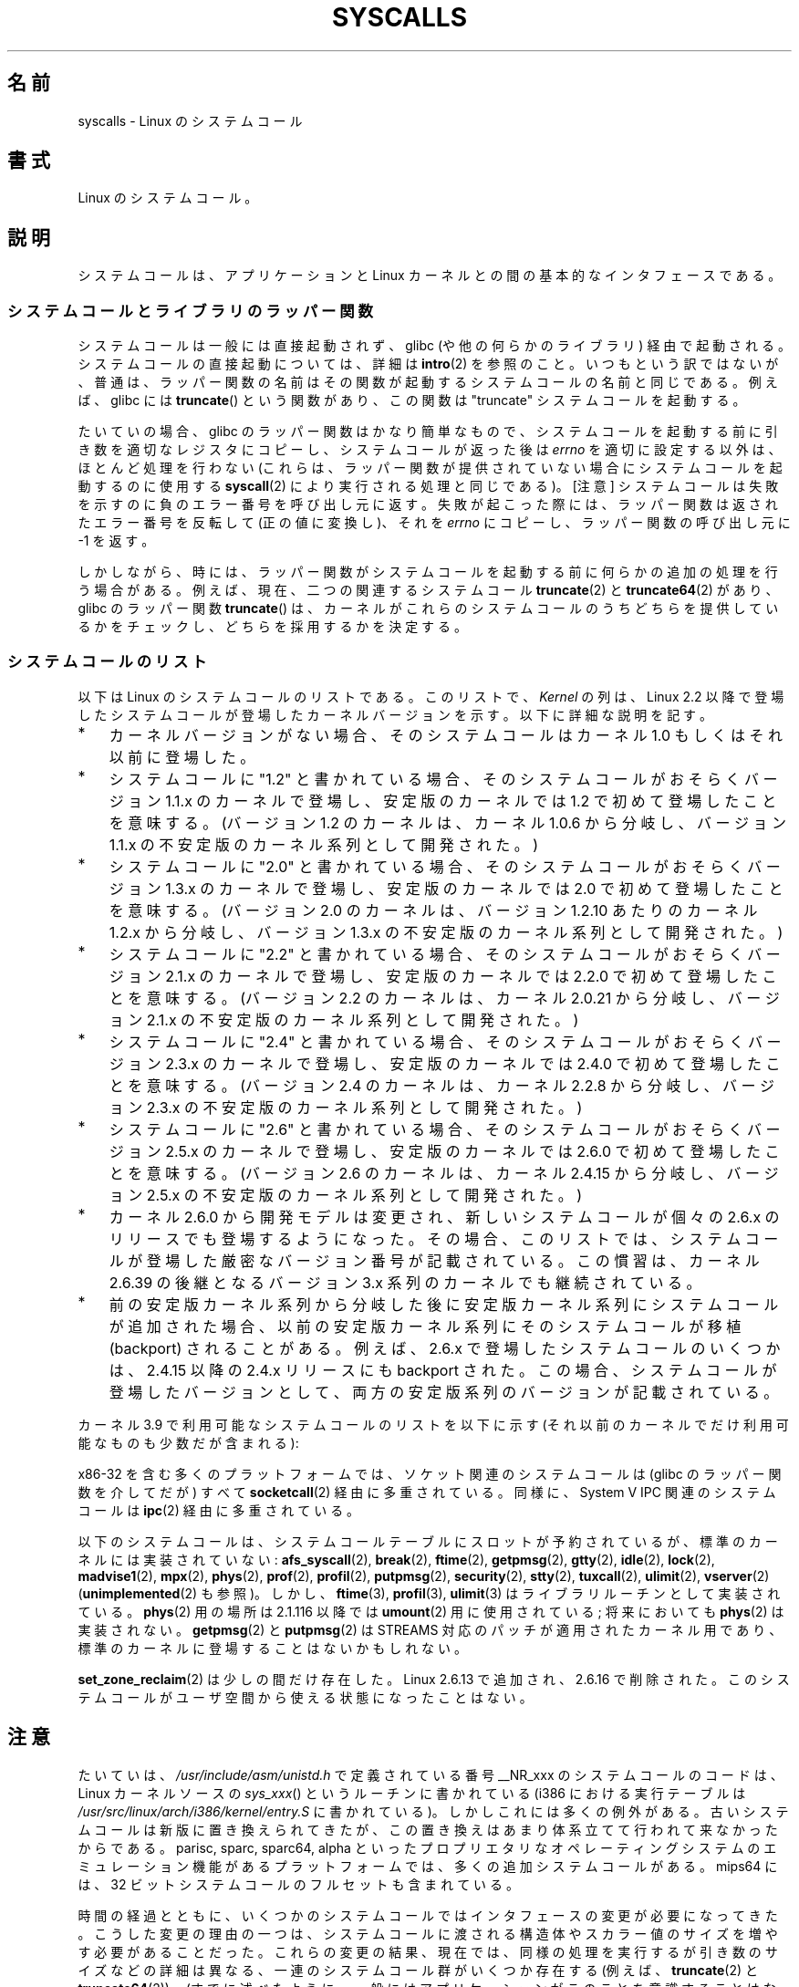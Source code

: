.\" Copyright (C) 2007 Michael Kerrisk <mtk.manpages@gmail.com>
.\" with some input from Stepan Kasal <kasal@ucw.cz>
.\"
.\" Some content retained from an earlier version of this page:
.\" Copyright (C) 1998 Andries Brouwer (aeb@cwi.nl)
.\" Modifications for 2.2 and 2.4 Copyright (C) 2002 Ian Redfern
.\" <redferni@logica.com>
.\"
.\" %%%LICENSE_START(VERBATIM)
.\" Permission is granted to make and distribute verbatim copies of this
.\" manual provided the copyright notice and this permission notice are
.\" preserved on all copies.
.\"
.\" Permission is granted to copy and distribute modified versions of this
.\" manual under the conditions for verbatim copying, provided that the
.\" entire resulting derived work is distributed under the terms of a
.\" permission notice identical to this one.
.\"
.\" Since the Linux kernel and libraries are constantly changing, this
.\" manual page may be incorrect or out-of-date.  The author(s) assume no
.\" responsibility for errors or omissions, or for damages resulting from
.\" the use of the information contained herein.  The author(s) may not
.\" have taken the same level of care in the production of this manual,
.\" which is licensed free of charge, as they might when working
.\" professionally.
.\"
.\" Formatted or processed versions of this manual, if unaccompanied by
.\" the source, must acknowledge the copyright and authors of this work.
.\" %%%LICENSE_END
.\"
.\"*******************************************************************
.\"
.\" This file was generated with po4a. Translate the source file.
.\"
.\"*******************************************************************
.\"
.\" Japanese Version Copyright (c) 1998 HANATAKA Shinya
.\"         all rights reserved.
.\" Translated 1998-07-22, HANATAKA Shinya <hanataka@abyss.rim.or.jp>
.\" Updated 2003-02-06, Kentaro Shirakata <argrath@ub32.org>
.\" Modified 2005-04-05, Akihiro MOTOKI <amotoki@dd.iij4u.or.jp>
.\" Updated 2007-09-08, Akihiro MOTOKI <amotoki@dd.iij4u.or.jp>, LDP v2.64
.\" Updated 2008-11-09, Akihiro MOTOKI <amotoki@dd.iij4u.or.jp>, LDP v3.13
.\" Updated 2012-04-30, Akihiro MOTOKI <amotoki@gmail.com>
.\" Updated 2012-05-29, Akihiro MOTOKI <amotoki@gmail.com>
.\" Updated 2013-05-01, Akihiro MOTOKI <amotoki@gmail.com>
.\"
.TH SYSCALLS 2 2013\-04\-17 Linux "Linux Programmer's Manual"
.SH 名前
syscalls \- Linux のシステムコール
.SH 書式
Linux のシステムコール。
.SH 説明
システムコールは、アプリケーションと Linux カーネルとの間の 基本的なインタフェースである。
.SS システムコールとライブラリのラッパー関数
システムコールは一般には直接起動されず、 glibc (や他の何らかのライブラリ)  経由で起動される。 システムコールの直接起動については、詳細は
\fBintro\fP(2)  を参照のこと。 いつもという訳ではないが、普通は、ラッパー関数の名前はその関数が起動する システムコールの名前と同じである。
例えば、glibc には \fBtruncate\fP()  という関数があり、この関数は "truncate" システムコールを起動する。

たいていの場合、glibc のラッパー関数はかなり簡単なもので、 システムコールを起動する前に引き数を適切なレジスタにコピーし、
システムコールが返った後は \fIerrno\fP を適切に設定する以外は、ほとんど処理を行わない (これらは、ラッパー関数が提供されていない場合に
システムコールを起動するのに使用する \fBsyscall\fP(2)  により実行される処理と同じである)。 [注意]
システムコールは失敗を示すのに負のエラー番号を呼び出し元に返す。 失敗が起こった際には、ラッパー関数は返されたエラー番号を反転して
(正の値に変換し)、それを \fIerrno\fP にコピーし、ラッパー関数の呼び出し元に \-1 を返す。

しかしながら、時には、ラッパー関数がシステムコールを起動する前に 何らかの追加の処理を行う場合がある。 例えば、現在、 二つの関連するシステムコール
\fBtruncate\fP(2)  と \fBtruncate64\fP(2)  があり、glibc のラッパー関数 \fBtruncate\fP()
は、カーネルがこれらのシステムコールのうちどちらを提供しているかをチェックし、 どちらを採用するかを決定する。
.SS システムコールのリスト
以下は Linux のシステムコールのリストである。 このリストで、 \fIKernel\fP の列は、Linux 2.2 以降で登場したシステムコールが
登場したカーネルバージョンを示す。 以下に詳細な説明を記す。
.IP * 3
カーネルバージョンがない場合、そのシステムコールは カーネル 1.0 もしくはそれ以前に登場した。
.IP *
システムコールに "1.2" と書かれている場合、 そのシステムコールがおそらくバージョン 1.1.x のカーネルで登場し、 安定版のカーネルでは
1.2 で初めて登場したことを意味する。 (バージョン 1.2 のカーネルは、カーネル 1.0.6 から分岐し、 バージョン 1.1.x
の不安定版のカーネル系列として開発された。)
.IP *
.\" Was kernel 2.0 started from a branch of 1.2.10?
.\" At least from the timestamps of the tarballs of
.\" of 1.2.10 and 1.3.0, that's how it looks, but in
.\" fact the diff doesn't seem very clear, the
.\" 1.3.0 .tar.bz is much bigger (2.0 MB) than the
.\" 1.2.10 .tar.bz2 (1.8 MB), and AEB points out the
.\" timestamps of some files in 1.3.0 seem to be older
.\" than those in 1.2.10.  All of this suggests
.\" that there might not have been a clean branch point.
システムコールに "2.0" と書かれている場合、 そのシステムコールがおそらくバージョン 1.3.x のカーネルで登場し、 安定版のカーネルでは
2.0 で初めて登場したことを意味する。 (バージョン 2.0 のカーネルは、バージョン 1.2.10 あたりのカーネル 1.2.x
から分岐し、バージョン 1.3.x の不安定版のカーネル系列として開発された。)
.IP *
システムコールに "2.2" と書かれている場合、 そのシステムコールがおそらくバージョン 2.1.x のカーネルで登場し、 安定版のカーネルでは
2.2.0 で初めて登場したことを意味する。 (バージョン 2.2 のカーネルは、カーネル 2.0.21 から分岐し、 バージョン 2.1.x
の不安定版のカーネル系列として開発された。)
.IP *
システムコールに "2.4" と書かれている場合、 そのシステムコールがおそらくバージョン 2.3.x のカーネルで登場し、 安定版のカーネルでは
2.4.0 で初めて登場したことを意味する。 (バージョン 2.4 のカーネルは、カーネル 2.2.8 から分岐し、 バージョン 2.3.x
の不安定版のカーネル系列として開発された。)
.IP *
システムコールに "2.6" と書かれている場合、 そのシステムコールがおそらくバージョン 2.5.x のカーネルで登場し、 安定版のカーネルでは
2.6.0 で初めて登場したことを意味する。 (バージョン 2.6 のカーネルは、カーネル 2.4.15 から分岐し、 バージョン 2.5.x
の不安定版のカーネル系列として開発された。)
.IP *
カーネル 2.6.0 から開発モデルは変更され、新しいシステムコールが
個々の 2.6.x のリリースでも登場するようになった。
その場合、このリストでは、システムコールが登場した
厳密なバージョン番号が記載されている。この慣習は、カーネル 2.6.39 の
後継となるバージョン 3.x 系列のカーネルでも継続されている。
.IP *
前の安定版カーネル系列から分岐した後に安定版カーネル系列にシステムコール が追加された場合、以前の安定版カーネル系列にそのシステムコールが 移植
(backport) されることがある。 例えば、2.6.x で登場したシステムコールのいくつかは、 2.4.15 以降の 2.4.x リリースにも
backport された。 この場合、システムコールが登場したバージョンとして、 両方の安定版系列のバージョンが記載されている。
.PP
.\"
.\" Looking at scripts/checksyscalls.sh in the kernel source is
.\" instructive about x86 specifics.
.\"
カーネル 3.9 で利用可能なシステムコールのリストを以下に示す
(それ以前のカーネルでだけ利用可能なものも少数だが含まれる):
.ad l
.TS
l l l
---
l l l.
\fBSystem call\fP	\fBKernel\fP	\fBNotes\fP

\fB_llseek\fP(2)	1.2
\fB_newselect\fP(2)	2.0
\fB_sysctl\fP(2)	2.0
\fBaccept\fP(2)	2.0	\fBsocketcall\fP(2) の「注意」の節を参照
\fBaccept4\fP(2)	2.6.28
\fBaccess\fP(2)	1.0
\fBacct\fP(2)	1.0
\fBadd_key\fP(2)	2.6.11
\fBadjtimex\fP(2)	1.0
\fBalarm\fP(2)	1.0
\fBalloc_hugepages\fP(2)	2.5.36	2.5.44 で削除
\fBbdflush\fP(2)	1.2	T{
2.6 以降では非推奨
.br
(何もしない)
T}
\fBbind\fP(2)	2.0	\fBsocketcall\fP(2) の「注意」の節を参照
\fBbrk\fP(2)	1.0
\fBcacheflush\fP(2)	1.2	x86 にはない
\fBcapget\fP(2)	2.2
\fBcapset\fP(2)	2.2
\fBchdir\fP(2)	1.0
\fBchmod\fP(2)	1.0
\fBchown\fP(2)	2.2	T{
バージョン毎の詳細は
.br
\fBchown\fP(2) を参照。
T}
\fBchown32\fP(2)	2.4
\fBchroot\fP(2)	1.0
\fBclock_adjtime\fP(2)	2.6.39
\fBclock_getres\fP(2)	2.6
\fBclock_gettime\fP(2)	2.6
\fBclock_nanosleep\fP(2)	2.6
\fBclock_settime\fP(2)	2.6
\fBclone\fP(2)	1.0
\fBclose\fP(2)	1.0
\fBconnect\fP(2)	2.0	\fBsocketcall\fP(2) の「注意」の節を参照
\fBcreat\fP(2)	1.0
\fBcreate_module\fP(2)		2.6 で削除
\fBdelete_module\fP(2)	1.0
\fBdup\fP(2)	1.0
\fBdup2\fP(2)	1.0
\fBdup3\fP(2)	2.6.27
\fBepoll_create\fP(2)	2.6
\fBepoll_create1\fP(2)	2.6.27
\fBepoll_ctl\fP(2)	2.6
\fBepoll_pwait\fP(2)	2.6.19
\fBepoll_wait\fP(2)	2.6
\fBeventfd\fP(2)	2.6.22
\fBeventfd2\fP(2)	2.6.27
\fBexecve\fP(2)	1.0
\fBexit\fP(2)	1.0
\fBexit_group\fP(2)	2.6
\fBfaccessat\fP(2)	2.6.16
\fBfadvise64\fP(2)	2.6
.\" Implements \fBposix_fadvise\fP(2)
\fBfadvise64_64\fP(2)	2.6
\fBfallocate\fP(2)	2.6.23
\fBfanotify_init\fP(2)	2.6.37
\fBfanotify_mark\fP(2)	2.6.37
.\" The fanotify calls were added in Linux 2.6.36,
.\" but disabled while the API was finalized.
\fBfchdir\fP(2)	1.0
\fBfchmod\fP(2)	1.0
\fBfchmodat\fP(2)	2.6.16
\fBfchown\fP(2)	1.0
\fBfchown32\fP(2)	2.4
\fBfchownat\fP(2)	2.6.16
\fBfcntl\fP(2)	1.0
\fBfcntl64\fP(2)	2.4
\fBfdatasync\fP(2)	2.0
\fBfgetxattr\fP(2)	2.6; 2.4.18
\fBfinit_module\fP(2)	3.8
\fBflistxattr\fP(2)	2.6; 2.4.18
\fBflock\fP(2)	2.0
\fBfork\fP(2)	1.0
\fBfree_hugepages\fP(2)	2.5.36	2.5.44 で削除
\fBfremovexattr\fP(2)	2.6; 2.4.18
\fBfsetxattr\fP(2)	2.6; 2.4.18
\fBfstat\fP(2)	1.0
\fBfstat64\fP(2)	2.4
\fBfstatat64\fP(2)	2.6.16
\fBfstatfs\fP(2)	1.0
\fBfstatfs64\fP(2)	2.6
\fBfsync\fP(2)	1.0	1.0
\fBftruncate\fP(2)	1.0
\fBftruncate64\fP(2)	2.4
\fBfutex\fP(2)	2.6
\fBfutimesat\fP(2)	2.6.16
\fBget_kernel_syms\fP(2)		2.6 で削除
\fBget_mempolicy\fP(2)	2.6.6
\fBget_robust_list\fP(2)	2.6.17
\fBget_thread_area\fP(2)	2.6
\fBgetcpu\fP(2)	2.6.19
\fBgetcwd\fP(2)	2.2
\fBgetdents\fP(2)	2.0
\fBgetdents64\fP(2)	2.4
\fBgetegid\fP(2)	1.0
\fBgetegid32\fP(2)	2.4
\fBgeteuid\fP(2)	1.0
\fBgeteuid32\fP(2)	2.4
\fBgetgid\fP(2)	1.0
\fBgetgid32\fP(2)	2.4
\fBgetgroups\fP(2)	1.0
\fBgetgroups32\fP(2)	2.4
\fBgetitimer\fP(2)	1.0
\fBgetpeername\fP(2)	2.0	\fBsocketcall\fP(2) の「注意」の節を参照
\fBgetpagesize\fP(2)	2.0	x86 にはない
\fBgetpgid\fP(2)	1.0
\fBgetpgrp\fP(2)	1.0
\fBgetpid\fP(2)	1.0
\fBgetppid\fP(2)	1.0
\fBgetpriority\fP(2)	1.0
\fBgetresgid\fP(2)	2.2
\fBgetresgid32\fP(2)	2.4
\fBgetresuid\fP(2)	2.2
\fBgetresuid32\fP(2)	2.4
\fBgetrlimit\fP(2)	1.0
\fBgetrusage\fP(2)	1.0
\fBgetsid\fP(2)	2.0
\fBgetsockname\fP(2)	2.0	\fBsocketcall\fP(2) の「注意」の節を参照
\fBgetsockopt\fP(2)	2.0	\fBsocketcall\fP(2) の「注意」の節を参照
\fBgettid\fP(2)	2.4.11
\fBgettimeofday\fP(2)	1.0
\fBgetuid\fP(2)	1.0
\fBgetuid32\fP(2)	2.4
.\" \fBgetunwind\fP(2)	2.4.8	ia64; DEPRECATED
\fBgetxattr\fP(2)	2.6; 2.4.18
\fBinit_module\fP(2)	1.0
\fBinotify_add_watch\fP(2)	2.6.13
\fBinotify_init\fP(2)	2.6.13
\fBinotify_init1\fP(2)	2.6.27
\fBinotify_rm_watch\fP(2)	2.6.13
\fBio_cancel\fP(2)	2.6
\fBio_destroy\fP(2)	2.6
\fBio_getevents\fP(2)	2.6
\fBio_setup\fP(2)	2.6
\fBio_submit\fP(2)	2.6
\fBioctl\fP(2)	1.0
\fBioperm\fP(2)	1.0
\fBiopl\fP(2)	1.0
\fBioprio_get\fP(2)	2.6.13
\fBioprio_set\fP(2)	2.6.13
\fBipc\fP(2)	1.0
.\" Implements System V IPC calls
\fBkcmp\fP(2)	3.5
\fBkern_features\fP(2)	3.7	Sparc64
\fBkexec_load\fP(2)	2.6.13
.\" The entry in the syscall table was reserved starting in 2.6.7
.\" Was named sys_kexec_load() from 2.6.7 to 2.6.16
\fBkeyctl\fP(2)	2.6.11
\fBkill\fP(2)	1.0
\fBlchown\fP(2)	1.0	T{
バージョン毎の詳細は
.br
\fBchown\fP(2) を参照。
T}
\fBlchown32\fP(2)	2.4
\fBlgetxattr\fP(2)	2.6; 2.4.18
\fBlink\fP(2)	1.0
\fBlinkat\fP(2)	2.6.16
\fBlisten\fP(2)	2.0	\fBsocketcall\fP(2) の「注意」の節を参照
\fBlistxattr\fP(2)	2.6; 2.4.18
\fBllistxattr\fP(2)	2.6; 2.4.18
\fBlookup_dcookie\fP(2)	2.6
\fBlremovexattr\fP(2)	2.6; 2.4.18
\fBlseek\fP(2)	1.0
\fBlsetxattr\fP(2)	2.6; 2.4.18
\fBlstat\fP(2)	1.0
\fBlstat64\fP(2)	2.4
\fBmadvise\fP(2)	2.4
\fBmadvise1\fP(2)	2.4
\fBmbind\fP(2)	2.6.6
.\" \fBmemory_ordering\fP(2)	???	Sparc64
\fBmigrate_pages\fP(2)	2.6.16
\fBmincore\fP(2)	2.4
\fBmkdir\fP(2)	1.0
\fBmkdirat\fP(2)	2.6.16
\fBmknod\fP(2)	1.0
\fBmknodat\fP(2)	2.6.16
\fBmlock\fP(2)	2.0
\fBmlockall\fP(2)	2.0
\fBmmap\fP(2)	1.0
\fBmmap2\fP(2)	2.4
\fBmodify_ldt\fP(2)	1.0
\fBmount\fP(2)	1.0
\fBmove_pages\fP(2)	2.6.18
\fBmprotect\fP(2)	1.0
\fBmq_getsetattr\fP(2)	2.6.6
.\" Implements \fBmq_getattr\fP(3) and \fBmq_setattr\fP(3)
\fBmq_notify\fP(2)	2.6.6
\fBmq_open\fP(2)	2.6.6
\fBmq_timedreceive\fP(2)	2.6.6
\fBmq_timedsend\fP(2)	2.6.6
\fBmq_unlink\fP(2)	2.6.6
\fBmremap\fP(2)	2.0
\fBmsgctl\fP(2)	2.0	\fBipc\fP(2) の「注意」の節を参照
\fBmsgget\fP(2)	2.0	\fBipc\fP(2) の「注意」の節を参照
\fBmsgrcv\fP(2)	2.0	\fBipc\fP(2) の「注意」の節を参照
\fBmsgsnd\fP(2)	2.0	\fBipc\fP(2) の「注意」の節を参照
\fBmsync\fP(2)	2.0
.\" \fBmultiplexer\fP(2)	??	__NR_multiplexer reserved on
.\"		PowerPC, but unimplemented?
\fBmunlock\fP(2)	2.0
\fBmunlockall\fP(2)	2.0
\fBmunmap\fP(2)	1.0
\fBname_to_handle_at\fP(2)	2.6.39
\fBnanosleep\fP(2)	2.0
\fBnfsservctl\fP(2)	2.2	3.1 で削除
\fBnice\fP(2)	1.0
\fBoldfstat\fP(2)	1.0
\fBoldlstat\fP(2)	1.0
\fBoldolduname\fP(2)	1.0
\fBoldstat\fP(2)	1.0
\fBolduname\fP(2)	1.0
\fBopen\fP(2)	1.0
\fBopen_by_handle_at\fP(2)	2.6.39
\fBopenat\fP(2)	2.6.16
\fBpause\fP(2)	1.0
\fBpciconfig_iobase\fP(2)	2.2.15; 2.4	x86 にはない
.\" Alpha, PowerPC, ARM; not x86
\fBpciconfig_read\fP(2)	2.0.26; 2.2	x86 にはない
.\" , PowerPC, ARM; not x86
\fBpciconfig_write\fP(2)	2.0.26; 2.2	x86 にはない
.\" , PowerPC, ARM; not x86
\fBperf_event_open\fP(2)	2.6.31	T{
2.6.31 では perf_counter_open() という
.br
名前であった; 2.6.32 で名称変更
T}
\fBpersonality\fP(2)	1.2
\fBperfctr\fP(2)	2.2	Sparc; 2.6.34 で削除
.\"	commit c7d5a0050773e98d1094eaa9f2a1a793fafac300 removed perfctr()
\fBperfmonctl\fP(2)	2.4	ia64
\fBpipe\fP(2)	1.0
\fBpipe2\fP(2)	2.6.27
\fBpivot_root\fP(2)	2.4
\fBpoll\fP(2)	2.0.36; 2.2
\fBppc_rtas\fP(2)		PowerPC のみ
\fBppoll\fP(2)	2.6.16
\fBprctl\fP(2)	2.2
\fBpread64\fP(2)		T{
2.2 で "pread" として追加;
.br
2.6 で "pread64" に名称変更
T}
\fBpreadv\fP(2)	2.6.30
\fBprlimit\fP(2)	2.6.36
\fBprocess_vm_readv\fP(2)	3.2
\fBprocess_vm_writev\fP(2)	3.2
\fBpselect6\fP(2)	2.6.16
.\" Implements \fBpselect\fP(2)
\fBptrace\fP(2)	1.0
\fBpwrite64\fP(2)		T{
2.2 で "pwrite" として追加;
.br
2.6 で "pwrite64" に名称変更
T}
\fBpwritev\fP(2)	2.6.30
\fBquery_module\fP(2)	2.2	2.6 で削除
\fBquotactl\fP(2)	1.0
\fBread\fP(2)	1.0
\fBreadahead\fP(2)	2.4.13
\fBreaddir\fP(2)	1.0
.\" Supersedes \fBgetdents\fP(2)
\fBreadlink\fP(2)	1.0
\fBreadlinkat\fP(2)	2.6.16
\fBreadv\fP(2)	2.0
\fBreboot\fP(2)	1.0
\fBrecv\fP(2)	2.0	\fBsocketcall\fP(2) の「注意」の節を参照
\fBrecvfrom\fP(2)	2.0	\fBsocketcall\fP(2) の「注意」の節を参照
\fBrecvmsg\fP(2)	2.0	\fBsocketcall\fP(2) の「注意」の節を参照
\fBrecvmmsg\fP(2)	2.6.33
\fBremap_file_pages\fP(2)	2.6
\fBremovexattr\fP(2)	2.6; 2.4.18
\fBrename\fP(2)	1.0
\fBrenameat\fP(2)	2.6.16
\fBrequest_key\fP(2)	2.6.11
\fBrestart_syscall\fP(2)	2.6
\fBrmdir\fP(2)	1.0
\fBrt_sigaction\fP(2)	2.2
\fBrt_sigpending\fP(2)	2.2
\fBrt_sigprocmask\fP(2)	2.2
\fBrt_sigqueueinfo\fP(2)	2.2
\fBrt_sigreturn\fP(2)	2.2
\fBrt_sigsuspend\fP(2)	2.2
\fBrt_sigtimedwait\fP(2)	2.2
\fBrt_tgsigqueueinfo\fP(2)	2.6.31
\fBs390_runtime_instr\fP(2)	3.7	s390 のみ
\fBsched_get_priority_max\fP(2)	2.0
\fBsched_get_priority_min\fP(2)	2.0
\fBsched_getaffinity\fP(2)	2.6
\fBsched_getparam\fP(2)	2.0
\fBsched_getscheduler\fP(2)	2.0
\fBsched_rr_get_interval\fP(2)	2.0
\fBsched_setaffinity\fP(2)	2.6
\fBsched_setparam\fP(2)	2.0
\fBsched_setscheduler\fP(2)	2.0
\fBsched_yield\fP(2)	2.0
\fBselect\fP(2)	1.0
\fBsemctl\fP(2)	2.0	\fBipc\fP(2) の「注意」の節を参照
\fBsemget\fP(2)	2.0	\fBipc\fP(2) の「注意」の節を参照
\fBsemop\fP(2)	2.0	\fBipc\fP(2) の「注意」の節を参照
\fBsemtimedop\fP(2)	2.6; 2.4.22
\fBsend\fP(2)	2.0	\fBsocketcall\fP(2) の「注意」の節を参照
\fBsendfile\fP(2)	2.2
\fBsendfile64\fP(2)	2.6; 2.4.19
\fBsendmmsg\fP(2)	3.0
\fBsendmsg\fP(2)	2.0	\fBsocketcall\fP(2) の「注意」の節を参照
\fBsendto\fP(2)	2.0	\fBsocketcall\fP(2) の「注意」の節を参照
\fBset_mempolicy\fP(2)	2.6.6
\fBset_robust_list\fP(2)	2.6.17
\fBset_thread_area\fP(2)	2.6
\fBset_tid_address\fP(2)	2.6
.\" See http://lkml.org/lkml/2005/8/1/83
.\" "[PATCH] remove sys_set_zone_reclaim()"
\fBsetdomainname\fP(2)	1.0
\fBsetfsgid\fP(2)	1.2
\fBsetfsgid32\fP(2)	2.4
\fBsetfsuid\fP(2)	1.2
\fBsetfsuid32\fP(2)	2.4
\fBsetgid\fP(2)	1.0
\fBsetgid32\fP(2)	2.4
\fBsetgroups\fP(2)	1.0
\fBsetgroups32\fP(2)	2.4
\fBsethostname\fP(2)	1.0
\fBsetitimer\fP(2)	1.0
\fBsetns\fP(2)	3.0
\fBsetpgid\fP(2)	1.0
\fBsetpriority\fP(2)	1.0
\fBsetregid\fP(2)	1.0
\fBsetregid32\fP(2)	2.4
\fBsetresgid\fP(2)	2.2
\fBsetresgid32\fP(2)	2.4
\fBsetresuid\fP(2)	2.2
\fBsetresuid32\fP(2)	2.4
\fBsetreuid\fP(2)	1.0
\fBsetreuid32\fP(2)	2.4
\fBsetrlimit\fP(2)	1.0
\fBsetsid\fP(2)	1.0
\fBsetsockopt\fP(2)	2.0	\fBsocketcall\fP(2) の「注意」の節を参照
\fBsettimeofday\fP(2)	1.0
\fBsetuid\fP(2)	1.0
\fBsetuid32\fP(2)	2.4
\fBsetup\fP(2)		2.2 で削除
\fBsetxattr\fP(2)	2.6; 2.4.18
\fBsgetmask\fP(2)	1.0
\fBshmat\fP(2)	2.0	\fBipc\fP(2) の「注意」の節を参照
\fBshmctl\fP(2)	2.0	\fBipc\fP(2) の「注意」の節を参照
\fBshmdt\fP(2)	2.0	\fBipc\fP(2) の「注意」の節を参照
\fBshmget\fP(2)	2.0	\fBipc\fP(2) の「注意」の節を参照
\fBshutdown\fP(2)	2.0	\fBsocketcall\fP(2) の「注意」の節を参照
\fBsigaction\fP(2)	1.0
\fBsigaltstack\fP(2)	2.2
\fBsignal\fP(2)	1.0
\fBsignalfd\fP(2)	2.6.22
\fBsignalfd4\fP(2)	2.6.27
\fBsigpending\fP(2)	1.0
\fBsigprocmask\fP(2)	1.0
\fBsigreturn\fP(2)	1.0
\fBsigsuspend\fP(2)	1.0
\fBsocket\fP(2)	2.0	\fBsocketcall\fP(2) の「注意」の節を参照
\fBsocketcall\fP(2)	1.0
.\" Implements BSD socket calls
\fBsocketpair\fP(2)	2.0	\fBsocketcall\fP(2) の「注意」の節を参照
\fBsplice\fP(2)	2.6.17
\fBspu_create\fP(2)	2.6.16	PowerPC のみ
\fBspu_run\fP(2)	2.6.16	PowerPC のみ
\fBssetmask\fP(2)	1.0
\fBstat\fP(2)	1.0
\fBstat64\fP(2)	2.4
\fBstatfs\fP(2)	1.0
\fBstatfs64\fP(2)	2.6
\fBstime\fP(2)	1.0
\fBsubpage_prot\fP(2)	2.6.25	PowerPC で
		CONFIG_PPC_64K_PAGES の場合
\fBswapoff\fP(2)	1.0
\fBswapon\fP(2)	1.0
\fBsymlink\fP(2)	1.0
\fBsymlinkat\fP(2)	2.6.16
\fBsync\fP(2)	1.0
\fBsync_file_range\fP(2)	2.6.17
\fBsync_file_range2\fP(2)	2.6.22	T{
アーキテクチャ固有の
\fBsync_file_range\fP(2) の一種
T}
.\" PowerPC, ARM, tile
.\" First appeared on ARM, as arm_sync_file_range(), but later renamed
.\" \fBsys_debug_setcontext\fP(2)	???	PowerPC if CONFIG_PPC32
\fBsyncfs\fP(2)	2.6.39
\fBsysfs\fP(2)	1.2
\fBsysinfo\fP(2)	1.0
\fBsyslog\fP(2)	1.0
.\" glibc interface is \fBklogctl\fP(3)
\fBtee\fP(2)	2.6.17
\fBtgkill\fP(2)	2.6
\fBtime\fP(2)	1.0
\fBtimer_create\fP(2)	2.6
\fBtimer_delete\fP(2)	2.6
\fBtimer_getoverrun\fP(2)	2.6
\fBtimer_gettime\fP(2)	2.6
\fBtimer_settime\fP(2)	2.6
\fBtimerfd_create\fP(2)	2.6.25
\fBtimerfd_gettime\fP(2)	2.6.25
\fBtimerfd_settime\fP(2)	2.6.25
\fBtimes\fP(2)	1.0
\fBtkill\fP(2)	2.6; 2.4.22
\fBtruncate\fP(2)	1.0
\fBtruncate64\fP(2)	2.4
\fBugetrlimit\fP(2)	2.4
\fBumask\fP(2)	1.0
\fBumount\fP(2)	1.0
.\" sys_oldumount() -- __NR_umount
\fBumount2\fP(2)	2.2
.\" sys_umount() -- __NR_umount2
\fBuname\fP(2)	1.0
\fBunlink\fP(2)	1.0
\fBunlinkat\fP(2)	2.6.16
\fBunshare\fP(2)	2.6.16
\fBuselib\fP(2)	1.0
\fBustat\fP(2)	1.0
\fButime\fP(2)	1.0
\fButimensat\fP(2)	2.6.22
\fButimes\fP(2)	2.2
\fButrap_install\fP(2)	2.2	Sparc
\fBvfork\fP(2)	2.2
\fBvhangup\fP(2)	1.0
\fBvm86old\fP(2)	1.0	T{
以前は "vm86";
2.0.28/2.2 で改名された
T}
\fBvm86\fP(2)	2.0.28; 2.2
\fBvmsplice\fP(2)	2.6.17
\fBwait4\fP(2)	1.0
\fBwaitid\fP(2)	2.6.10
\fBwaitpid\fP(2)	1.0
\fBwrite\fP(2)	1.0
\fBwritev\fP(2)	2.0
.TE
.ad
.PP
x86\-32 を含む多くのプラットフォームでは、ソケット関連のシステムコールは (glibc のラッパー関数を介してだが) すべて
\fBsocketcall\fP(2) 経由に多重されている。 同様に、System V IPC 関連のシステムコールは \fBipc\fP(2)
経由に多重されている。

.\" __NR_afs_syscall is 53 on Linux 2.6.22/i386
.\" __NR_break is 17 on Linux 2.6.22/i386
.\" __NR_ftime is 35 on Linux 2.6.22/i386
.\" __NR_getpmsg is 188 on Linux 2.6.22/i386
.\" __NR_gtty is 32 on Linux 2.6.22/i386
.\" __NR_idle is 112 on Linux 2.6.22/i386
.\" __NR_lock is 53 on Linux 2.6.22/i386
.\" __NR_madvise1 is 219 on Linux 2.6.22/i386
.\" __NR_mpx is 66 on Linux 2.6.22/i386
.\" Slot has been reused
.\" __NR_prof is 44 on Linux 2.6.22/i386
.\" __NR_profil is 98 on Linux 2.6.22/i386
.\" __NR_putpmsg is 189 on Linux 2.6.22/i386
.\" __NR_security is 223 on Linux 2.4/i386
.\" __NR_security is 223 on Linux 2.4/i386; absent on 2.6/i386, present
.\" on a couple of 2.6 architectures
.\" __NR_stty is 31 on Linux 2.6.22/i386
.\" The security call is for future use.
.\" __NR_tuxcall is 184 on x86_64, also on PPC and alpha
.\" __NR_ulimit is 58 on Linux 2.6.22/i386
.\" __NR_vserver is 273 on Linux 2.6.22/i386
以下のシステムコールは、システムコールテーブルにスロットが予約されているが、
標準のカーネルには実装されていない:
\fBafs_syscall\fP(2), \fBbreak\fP(2), \fBftime\fP(2), \fBgetpmsg\fP(2), \fBgtty\fP(2),
\fBidle\fP(2), \fBlock\fP(2), \fBmadvise1\fP(2), \fBmpx\fP(2), \fBphys\fP(2), \fBprof\fP(2),
\fBprofil\fP(2), \fBputpmsg\fP(2), \fBsecurity\fP(2), \fBstty\fP(2), \fBtuxcall\fP(2),
\fBulimit\fP(2), \fBvserver\fP(2) (\fBunimplemented\fP(2) も参照)。
しかし、\fBftime\fP(3), \fBprofil\fP(3), \fBulimit\fP(3) はライブラリルーチンとして
実装されている。 \fBphys\fP(2) 用の場所は 2.1.116 以降では \fBumount\fP(2) 用に
使用されている; 将来においても \fBphys\fP(2) は実装されない。
\fBgetpmsg\fP(2) と \fBputpmsg\fP(2) は STREAMS 対応のパッチが適用された
カーネル用であり、標準のカーネルに登場することはないかもしれない。

\fBset_zone_reclaim\fP(2) は少しの間だけ存在した。 Linux 2.6.13 で追加され、2.6.16
で削除された。このシステムコールがユーザ空間から使える状態になったことはない。
.SH 注意
.PP
たいていは、 \fI/usr/include/asm/unistd.h\fP で定義されている番号 __NR_xxx のシステムコールのコードは、 Linux
カーネルソースの \fIsys_xxx\fP() というルーチンに書かれている (i386 における実行テーブルは
\fI/usr/src/linux/arch/i386/kernel/entry.S\fP に書かれている)。
しかしこれには多くの例外がある。古いシステムコールは新版に置き換えられて きたが、この置き換えはあまり体系立てて行われて来なかったからである。
parisc, sparc, sparc64, alpha
といったプロプリエタリなオペレーティングシステムのエミュレーション機能があるプラットフォームでは、多くの追加システムコールがある。 mips64
には、32 ビットシステムコールのフルセットも含まれている。

時間の経過とともに、いくつかのシステムコールではインタフェースの 変更が必要になってきた。
こうした変更の理由の一つは、システムコールに渡される構造体やスカラー値 のサイズを増やす必要があることだった。
これらの変更の結果、現在では、同様の処理を実行するが 引き数のサイズなどの詳細は異なる、一連のシステムコール群が いくつか存在する (例えば、
\fBtruncate\fP(2)  と \fBtruncate64\fP(2))。 (すでに述べたように、
一般にはアプリケーションがこのことを意識することはない。 glibc のラッパー関数が、適切なシステムコールを起動し、古いバイナリに 対して ABI
レベルでの互換性を保持することを保証する処理を行っている。)  複数のバージョンが存在するシステムコールの例を以下に挙げる。
.IP * 3
.\" e.g., on 2.6.22/i386: __NR_oldstat 18, __NR_stat 106, __NR_stat64 195
.\" The stat system calls deal with three different data structures,
.\" defined in include/asm-i386/stat.h: __old_kernel_stat, stat, stat64
これまでに、 \fBstat\fP(2)  には 3 種類の異なるバージョンが存在する。 \fIsys_stat\fP()  (スロットは
\fI__NR_oldstat\fP)、 \fIsys_newstat\fP()  (スロットは \fI__NR_stat\fP)、 \fIsys_stat64\fP()
(カーネル 2.4 で導入; スロットは \fI__NR_stat64\fP)。 3つのうち最後のものが最新である。 \fBlstat\fP(2)  と
\fBfstat\fP(2)  についても同様である。
.IP *
また、 \fI__NR_oldolduname\fP, \fI__NR_olduname\fP, \fI__NR_uname\fP という定義は、それぞれ
\fIsys_olduname\fP(), \fIsys_uname\fP(), \fIsys_newuname\fP()  というルーチンを参照している。
.IP *
Linux 2.0 では、 \fBvm86\fP(2)  の新バージョンが登場した。カーネルルーチンの 古いバージョン、新しいバージョンはそれぞれ
\fIsys_vm86old\fP(), \fIsys_vm86\fP()  という名前である。
.IP *
Linux 2.4 では、 \fBgetrlimit\fP(2)  の新バージョンが登場した。カーネルルーチンの 古いバージョン、新しいバージョンはそれぞれ
\fIsys_old_getrlimit\fP()  (スロットは \fI__NR_getrlimit\fP), \fIsys_getrlimit\fP()
(スロットは \fI__NR_ugetrlimit\fP)  という名前である。
.IP *
.\" 64-bit off_t changes: ftruncate64, *stat64,
.\" fcntl64 (because of the flock structure), getdents64, *statfs64
Linux 2.4 で、ユーザ ID とグループ ID のサイズが 16 ビットから 32 ビットに増えた。
この変更に対応するため、いくつかのシステムコールが追加された (\fBchown32\fP(2), \fBgetuid32\fP(2),
\fBgetgroups32\fP(2), \fBsetresuid32\fP(2)  など)。 これらのシステムコールが、末尾の "32" が付かない同名の
古いバージョンに代わって使われるようになった。
.IP *
Linux 2.4 では、32 ビットアーキテクチャ上のアプリケーションが 大きなファイル (つまり、32 ビットでは表現できないサイズや
ファイルオフセットが必要なファイル) にアクセスできるようになった。 この変更に対応するため、ファイルオフセットとサイズを扱う
システムコールの置き換えが必要となった。その結果、 \fBfcntl64\fP(2), \fBftruncate64\fP(2),
\fBgetdents64\fP(2), \fBstat64\fP(2), \fBstatfs64\fP(2)
と、ファイルディスクリプタやシンボリックリンクで同じ機能を持つ システムコールが追加された。 これらのシステムコールが、末尾の "64"
が付かない同名の 古いバージョンに代わって使われるようになった。 但し、"stat" 系のシステムコールはその限りではない。

64\-bit ファイルアクセスと 32\-bit UID のみを持つ 新しいプラットフォーム (alpha, ia64, s390x など) では、
*64 や *32 という名前のシステムコールはない。 *64 や *32 というシステムコールが存在する場合、 *64 や *32
がついていないシステムコールは廃止扱いである。
.IP *
リアルタイムシグナル (\fBsignal\fP(7)  参照) への対応を追加するために、 \fIrt_sig*\fP 系のシステムコールがカーネル 2.2
で追加された。 これらのシステムコールが、先頭に "rt_" が付かない同名の 古いバージョンに代わって使われるようになった。
.IP *
.\" (used by libc 6)
.\" .PP
.\" Two system call numbers,
.\" .IR __NR__llseek
.\" and
.\" .IR __NR__sysctl
.\" have an additional underscore absent in
.\" .IR sys_llseek ()
.\" and
.\" .IR sys_sysctl ().
.\"
.\" In kernel 2.1.81,
.\" .BR lchown (2)
.\" and
.\" .BR chown (2)
.\" were swapped; that is,
.\" .BR lchown (2)
.\" was added with the semantics that were then current for
.\" .BR chown (2),
.\" and the semantics of the latter call were changed to what
.\" they are today.
\fBselect\fP(2)  と \fBmmap\fP(2)  は 5つもしくはそれ以上の引き数を使用しており、 i386 では引き数の受け渡しに問題が生じる。
そのため、他のアーキテクチャでは \fI__NR_select\fP と \fI__NR_mmap\fP に対応する \fIsys_select\fP()  と
\fIsys_mmap\fP()  が存在するが、i386 では代わりに \fIold_select\fP()  と \fIold_mmap\fP()
というルーチンがある (これらのルーチンは引き数ブロックへのポインタを使用する)。 現在では 5つの引き数を渡すことはもはや問題ではなくなっており、
\fI__NR__newselect\fP は \fIsys_select\fP()  に直接対応するようになっている。 \fI__NR_mmap2\fP
についても同様である。
.SH 関連項目
\fBsyscall\fP(2), \fBunimplemented\fP(2), \fBlibc\fP(7)
.SH この文書について
この man ページは Linux \fIman\-pages\fP プロジェクトのリリース 3.54 の一部
である。プロジェクトの説明とバグ報告に関する情報は
http://www.kernel.org/doc/man\-pages/ に書かれている。
